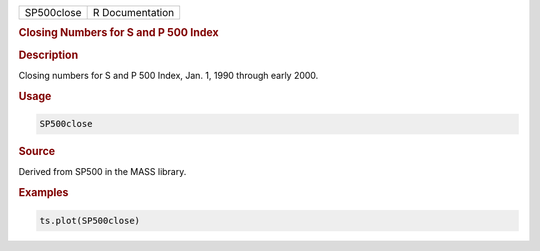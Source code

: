 .. container::

   ========== ===============
   SP500close R Documentation
   ========== ===============

   .. rubric:: Closing Numbers for S and P 500 Index
      :name: SP500close

   .. rubric:: Description
      :name: description

   Closing numbers for S and P 500 Index, Jan. 1, 1990 through early
   2000.

   .. rubric:: Usage
      :name: usage

   .. code:: R

      SP500close

   .. rubric:: Source
      :name: source

   Derived from SP500 in the MASS library.

   .. rubric:: Examples
      :name: examples

   .. code:: R

      ts.plot(SP500close)
